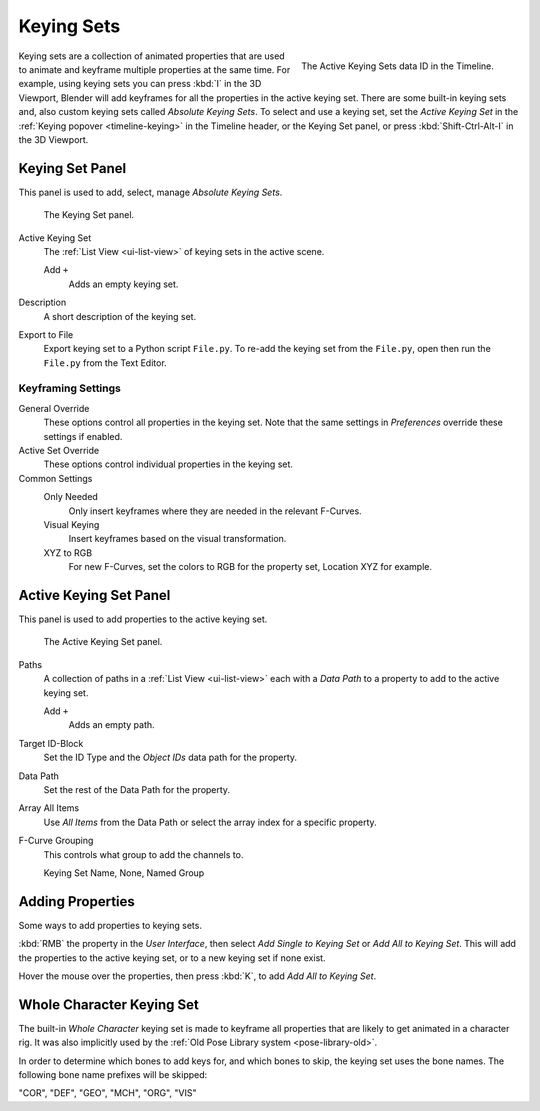 .. _bpy.ops.anim.keying_set:

***********
Keying Sets
***********

.. figure:: /images/editors_timeline_keying-sets.png
   :align: right

   The Active Keying Sets data ID in the Timeline.

Keying sets are a collection of animated properties that are used to animate
and keyframe multiple properties at the same time.
For example, using keying sets you can press :kbd:`I` in the 3D Viewport,
Blender will add keyframes for all the properties in the active keying set.
There are some built-in keying sets and,
also custom keying sets called *Absolute Keying Sets*.
To select and use a keying set, set the *Active Keying Set*
in the :ref:`Keying popover <timeline-keying>` in the Timeline header,
or the Keying Set panel, or press :kbd:`Shift-Ctrl-Alt-I` in the 3D Viewport.


Keying Set Panel
================

.. reference::

   :Editor:    Properties
   :Panel:     :menuselection:`Scene --> Keying Set`

This panel is used to add, select, manage *Absolute Keying Sets*.

.. figure:: /images/animation_keyframes_keying-sets_scene-keying-set-panel.png

   The Keying Set panel.

Active Keying Set
   The :ref:`List View <ui-list-view>` of keying sets in the active scene.

   Add ``+``
      Adds an empty keying set.

Description
   A short description of the keying set.

Export to File
   Export keying set to a Python script ``File.py``.
   To re-add the keying set from the ``File.py``, open then run the ``File.py`` from the Text Editor.


Keyframing Settings
-------------------

General Override
   These options control all properties in the keying set.
   Note that the same settings in *Preferences* override these settings if enabled.

Active Set Override
   These options control individual properties in the keying set.

Common Settings
   Only Needed
      Only insert keyframes where they are needed in the relevant F-Curves.
   Visual Keying
      Insert keyframes based on the visual transformation.
   XYZ to RGB
      For new F-Curves, set the colors to RGB for the property set, Location XYZ for example.


Active Keying Set Panel
=======================

.. reference::

   :Editor:    Properties
   :Panel:     :menuselection:`Scene --> Active Keying Set`

This panel is used to add properties to the active keying set.

.. figure:: /images/animation_keyframes_keying-sets_scene-active-keying-set-panel.png

   The Active Keying Set panel.

Paths
   A collection of paths in a :ref:`List View <ui-list-view>` each with a *Data Path* to a property
   to add to the active keying set.

   Add ``+``
      Adds an empty path.

Target ID-Block
   Set the ID Type and the *Object IDs* data path for the property.

Data Path
   Set the rest of the Data Path for the property.

Array All Items
   Use *All Items* from the Data Path or select the array index for a specific property.

F-Curve Grouping
   This controls what group to add the channels to.

   Keying Set Name, None, Named Group


Adding Properties
=================

.. reference::

   :Menu:      :menuselection:`Context menu --> Add All/Single to Keying Set`
   :Shortcut:  :kbd:`K`

Some ways to add properties to keying sets.

:kbd:`RMB` the property in the *User Interface*, then select *Add Single to Keying Set* or *Add All to Keying Set*.
This will add the properties to the active keying set, or to a new keying set if none exist.

Hover the mouse over the properties, then press :kbd:`K`, to add *Add All to Keying Set*.


.. _whole-character-keying-set:

Whole Character Keying Set
==========================

The built-in *Whole Character* keying set is made to keyframe all properties
that are likely to get animated in a character rig. It was also implicitly used by
the :ref:`Old Pose Library system <pose-library-old>`.

In order to determine which bones to add keys for, and which bones to skip,
the keying set uses the bone names. The following bone name prefixes will be skipped:

"COR", "DEF", "GEO", "MCH", "ORG", "VIS"
